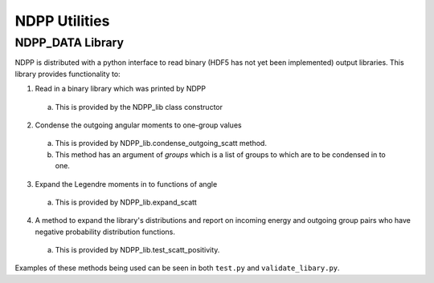 .. _usersguide_utilities:

==============
NDPP Utilities
==============

-----------------
NDPP_DATA Library
-----------------

NDPP is distributed with a python interface to read binary 
(HDF5 has not yet been implemented) output libraries.  This library provides
functionality to: 

1)  Read in a binary library which was printed by NDPP 

  a)  This is provided by the NDPP_lib class constructor

2)  Condense the outgoing angular moments to one-group values

  a)  This is provided by NDPP_lib.condense_outgoing_scatt method.

  b)  This method has an argument of `groups` which is a list of groups to which are to be condensed in to one.

3)  Expand the Legendre moments in to functions of angle

  a)  This is provided by NDPP_lib.expand_scatt

4)  A method to expand the library's distributions and report on incoming energy and outgoing group pairs who have negative probability distribution functions.

  a)  This is provided by NDPP_lib.test_scatt_positivity.

Examples of these methods being used can be seen in both ``test.py`` and
``validate_libary.py``.
